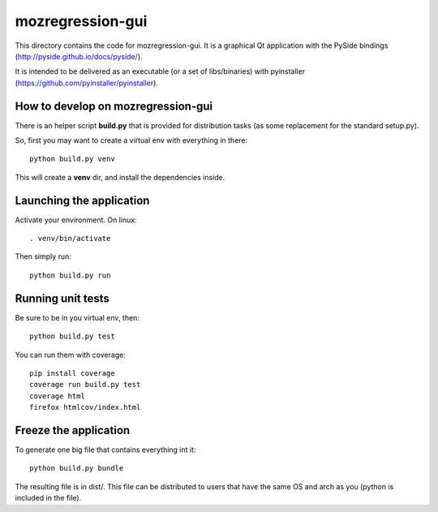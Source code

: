 mozregression-gui
=================

This directory contains the code for mozregression-gui. It is a graphical
Qt application with the PySide bindings (http://pyside.github.io/docs/pyside/).

It is intended to be delivered as an executable (or a set of libs/binaries)
with pyinstaller (https://github.com/pyinstaller/pyinstaller).


How to develop on mozregression-gui
-----------------------------------

There is an helper script **build.py** that is provided for distribution
tasks (as some replacement for the standard setup.py).

So, first you may want to create a virtual env with everything in there: ::

  python build.py venv

This will create a **venv** dir, and install the dependencies inside.


Launching the application
-------------------------

Activate your environment. On linux: ::

  . venv/bin/activate

Then simply run: ::

  python build.py run


Running unit tests
------------------

Be sure to be in you virtual env, then: ::

  python build.py test

You can run them with coverage: ::

  pip install coverage
  coverage run build.py test
  coverage html
  firefox htmlcov/index.html


Freeze the application
----------------------

To generate one big file that contains everything int it: ::

  python build.py bundle

The resulting file is in dist/. This file can be distributed to users
that have the same OS and arch as you (python is included in the file).
